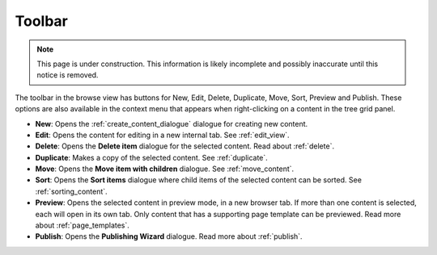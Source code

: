 .. _toolbar_browse:

Toolbar
=======

.. NOTE::
   This page is under construction. This information is likely incomplete and possibly inaccurate until this notice is removed.

The toolbar in the browse view has buttons for New, Edit, Delete, Duplicate, Move, Sort, Preview and Publish. These options are also
available in the context menu that appears when right-clicking on a content in the tree grid panel.

.. image:: images/toolbar.jpg


* **New**: Opens the :ref:`create_content_dialogue` dialogue for creating new content.

* **Edit**: Opens the content for editing in a new internal tab. See :ref:`edit_view`.

* **Delete**: Opens the **Delete item** dialogue for the selected content. Read about :ref:`delete`.

* **Duplicate**: Makes a copy of the selected content. See :ref:`duplicate`.

* **Move**: Opens the **Move item with children** dialogue. See :ref:`move_content`.

* **Sort**: Opens the **Sort items** dialogue where child items of the selected content can be sorted. See :ref:`sorting_content`.

* **Preview**: Opens the selected content in preview mode, in a new browser tab. If more than one content is selected, each will open in
  its own tab. Only content that has a supporting page template can be previewed. Read more about :ref:`page_templates`.

* **Publish**: Opens the **Publishing Wizard** dialogue. Read more about :ref:`publish`.
